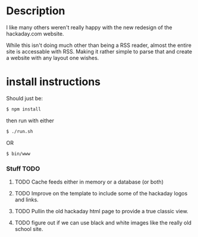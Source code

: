 * Description
  I like many others weren't really happy with the new redesign of the 
  hackaday.com website.

  While this isn't doing much other than being a RSS reader, almost the 
  entire site is accessable with RSS. Making it rather simple to parse that
  and create a website with any layout one wishes.

* install instructions
  Should just be:
  #+BEGIN_SRC sh
  $ npm install  
  #+END_SRC

  then run with either 
  #+BEGIN_SRC sh
  $ ./run.sh
  #+END_SRC
  OR
  #+BEGIN_SRC sh
  $ bin/www
  #+END_SRC

*** Stuff TODO
**** TODO Cache feeds either in memory or a database (or both)
**** TODO Improve on the template to include some of the hackaday logos and links.
**** TODO Pullin the old hackaday html page to provide a true classic view.
**** TODO figure out if we can use black and white images like the really old school site.

   
  
  
